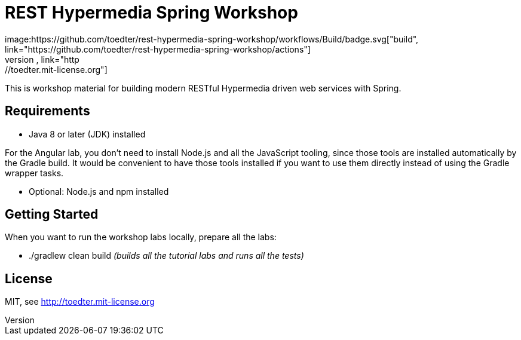 = REST Hypermedia Spring Workshop
image:https://github.com/toedter/rest-hypermedia-spring-workshop/workflows/Build/badge.svg["build", link="https://github.com/toedter/rest-hypermedia-spring-workshop/actions"]
image:http://img.shields.io/badge/license-MIT-blue.svg["MIT", link="http://toedter.mit-license.org"]

This is workshop material for building modern RESTful Hypermedia driven web services with Spring.

== Requirements

* Java 8 or later (JDK) installed

For the Angular lab, you don't need to install Node.js and all the JavaScript tooling,
since those tools are installed automatically by the Gradle build.
It would be convenient to have those tools installed
if you want to use them directly instead of using the Gradle wrapper tasks.

* Optional: Node.js and npm installed

== Getting Started

When you want to run the workshop labs locally, prepare all the labs:

* ./gradlew clean build _(builds all the tutorial labs and runs all the tests)_

== License

MIT, see http://toedter.mit-license.org

